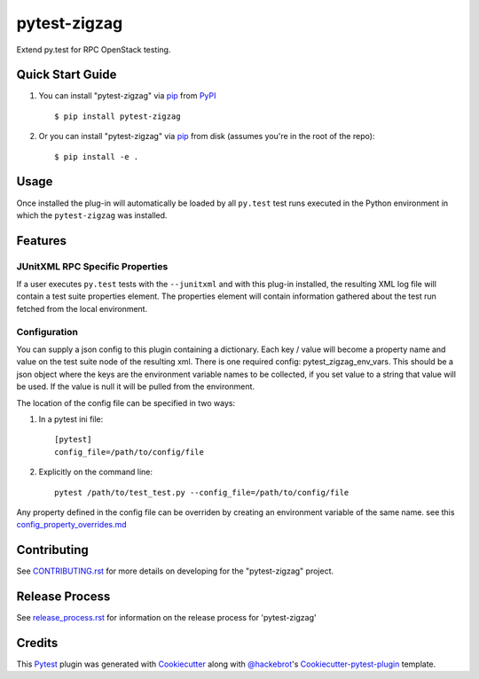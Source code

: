 =============
pytest-zigzag
=============

.. image:: https://travis-ci.org/rcbops/pytest-zigzag.svg?branch=master
    :target: https://travis-ci.org/rcbops/pytest-zigzag
    :alt: See Build Status on Travis CI

Extend py.test for RPC OpenStack testing.

Quick Start Guide
-----------------

1. You can install "pytest-zigzag" via `pip`_ from `PyPI`_ ::

    $ pip install pytest-zigzag

2. Or you can install "pytest-zigzag" via `pip`_ from disk (assumes you're in the root of the repo)::

    $ pip install -e .

Usage
-----

Once installed the plug-in will automatically be loaded by all ``py.test`` test runs executed in the Python environment
in which the ``pytest-zigzag`` was installed.

Features
--------

JUnitXML RPC Specific Properties
^^^^^^^^^^^^^^^^^^^^^^^^^^^^^^^^

If a user executes ``py.test`` tests with the ``--junitxml`` and with this plug-in installed, the resulting XML log file
will contain a test suite properties element. The properties element will contain information gathered about the test
run fetched from the local environment.

Configuration
^^^^^^^^^^^^^

You can supply a json config to this plugin containing a dictionary. Each key / value will become a property name and
value on the test suite node of the resulting xml. There is one required config: pytest_zigzag_env_vars.
This should be a json object where the keys are the environment variable names to be collected, if you set
value to a string that value will be used.  If the value is null it will be pulled from the environment.

The location of the config file can be specified in two ways:

1. In a pytest ini file::

    [pytest]
    config_file=/path/to/config/file

2. Explicitly on the command line::

    pytest /path/to/test_test.py --config_file=/path/to/config/file

Any property defined in the config file can be overriden by creating an environment variable of the same name. see this `config_property_overrides.md`_

Contributing
------------

See `CONTRIBUTING.rst`_ for more details on developing for the "pytest-zigzag" project.

Release Process
---------------

See `release_process.rst`_ for information on the release process for 'pytest-zigzag'

Credits
-------

This `Pytest`_ plugin was generated with `Cookiecutter`_ along with `@hackebrot`_'s `Cookiecutter-pytest-plugin`_ template.

.. _CONTRIBUTING.rst: CONTRIBUTING.rst
.. _release_process.rst: docs/release_process.rst
.. _config_property_overrides.md: docs/config_property_overrides.md
.. _`Cookiecutter`: https://github.com/audreyr/cookiecutter
.. _`@hackebrot`: https://github.com/hackebrot
.. _`MIT`: http://opensource.org/licenses/MIT
.. _`BSD-3`: http://opensource.org/licenses/BSD-3-Clause
.. _`GNU GPL v3.0`: http://www.gnu.org/licenses/gpl-3.0.txt
.. _`Apache Software License 2.0`: http://www.apache.org/licenses/LICENSE-2.0
.. _`cookiecutter-pytest-plugin`: https://github.com/pytest-dev/cookiecutter-pytest-plugin
.. _`pytest`: https://github.com/pytest-dev/pytest
.. _`tox`: https://tox.readthedocs.io/en/latest/
.. _`pip`: https://pypi.python.org/pypi/pip/
.. _`PyPI`: https://pypi.python.org/pypi
